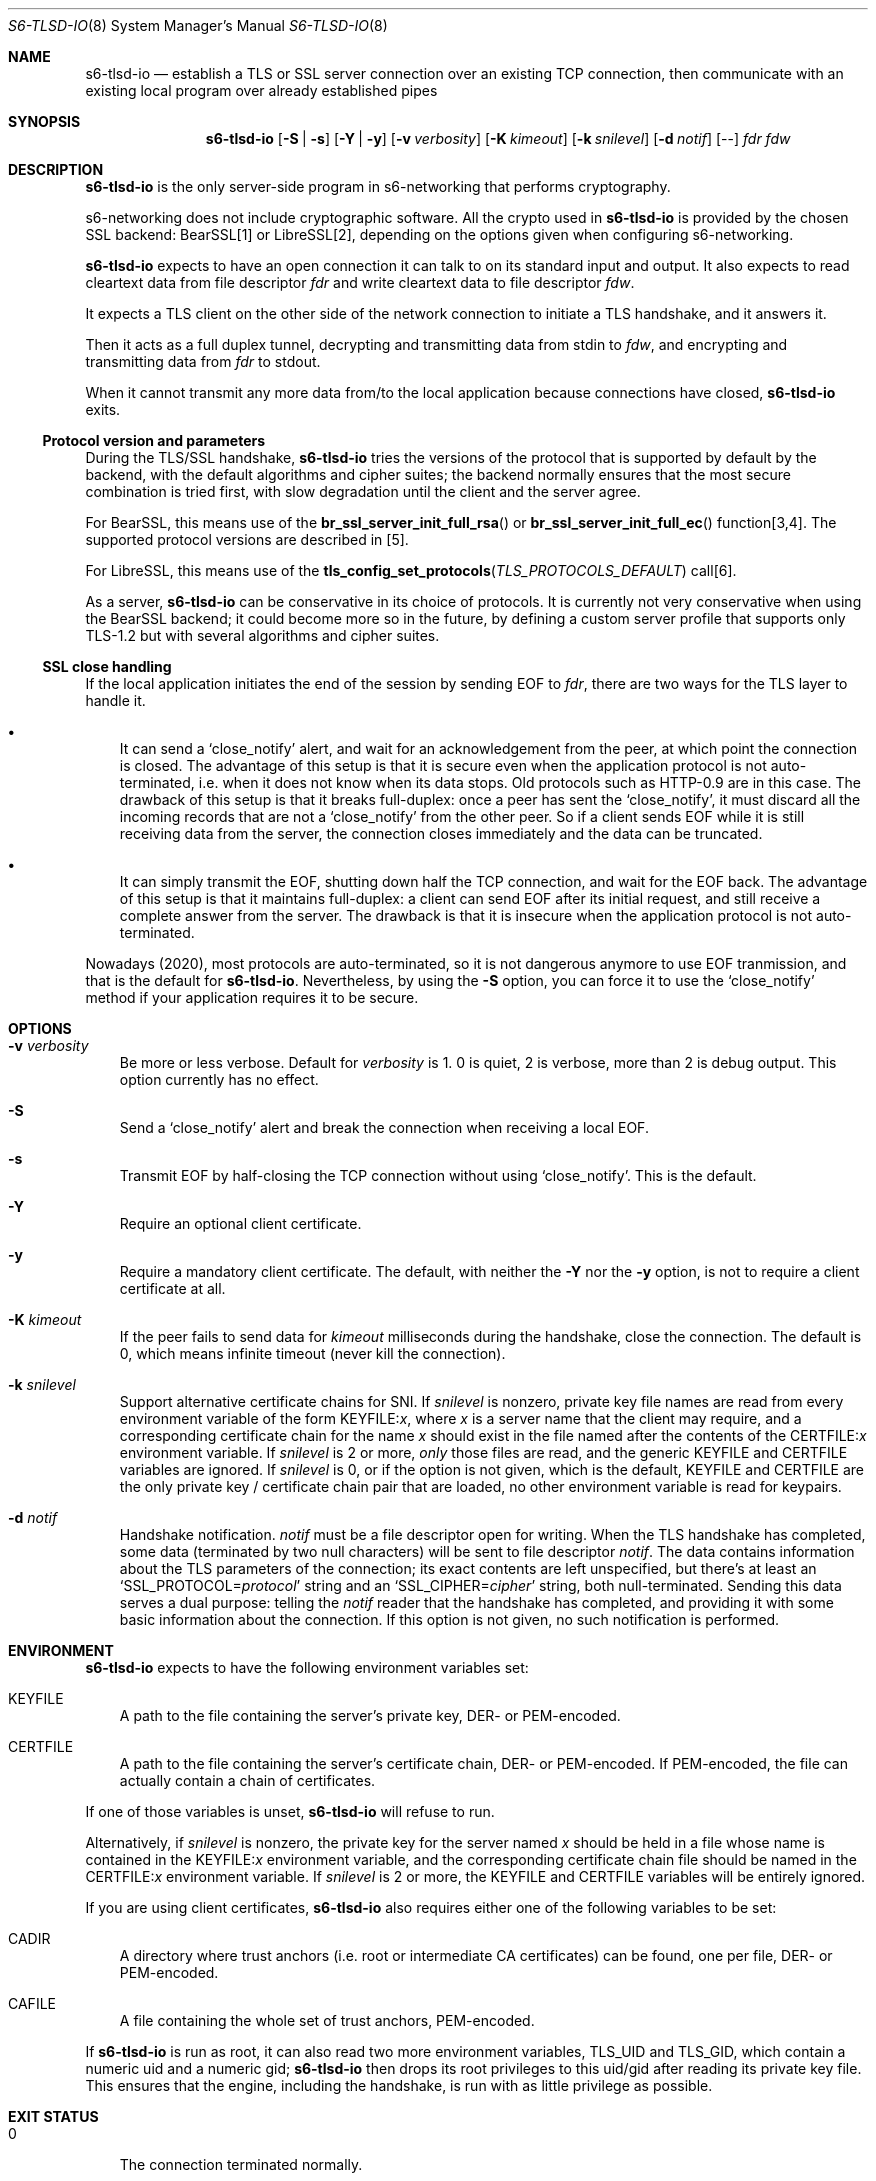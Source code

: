 .Dd September 29, 2021
.Dt S6-TLSD-IO 8
.Os
.Sh NAME
.Nm s6-tlsd-io
.Nd establish a TLS or SSL server connection over an existing TCP connection, then
communicate with an existing local program over already established pipes
.Sh SYNOPSIS
.Nm
.Op Fl S | Fl s
.Op Fl Y | Fl y
.Op Fl v Ar verbosity
.Op Fl K Ar kimeout
.Op Fl k Ar snilevel
.Op Fl d Ar notif
.Op --
.Ar fdr
.Ar fdw
.Sh DESCRIPTION
.Nm
is the only server-side program in s6-networking that performs
cryptography.
.Pp
s6-networking does not include cryptographic software.
All the crypto used in
.Nm
is provided by the chosen SSL backend: BearSSL[1] or LibreSSL[2],
depending on the options given when configuring s6-networking.
.Pp
.Nm
expects to have an open connection it can talk to on its standard
input and output.
It also expects to read cleartext data from file descriptor
.Ar fdr
and write cleartext data to file descriptor
.Ar fdw .
.Pp
It expects a TLS client on the other side of the network connection to
initiate a TLS handshake, and it answers it.
.Pp
Then it acts as a full duplex tunnel, decrypting and transmitting data
from stdin to
.Ar fdw ,
and encrypting and transmitting data from
.Ar fdr
to stdout.
.Pp
When it cannot transmit any more data from/to the local application
because connections have closed,
.Nm
exits.
.Ss Protocol version and parameters
During the TLS/SSL handshake,
.Nm
tries the versions of the protocol that is supported by default by the
backend, with the default algorithms and cipher suites; the backend
normally ensures that the most secure combination is tried first, with
slow degradation until the client and the server agree.
.Pp
For BearSSL, this means use of the
.Fn br_ssl_server_init_full_rsa
or
.Fn br_ssl_server_init_full_ec
function[3,4].
The supported protocol versions are described in [5].
.Pp
For LibreSSL, this means use of the
.Fn tls_config_set_protocols TLS_PROTOCOLS_DEFAULT
call[6].
.Pp
As a server,
.Nm
can be conservative in its choice of protocols.
It is currently not very conservative when using the BearSSL backend;
it could become more so in the future, by defining a custom server
profile that supports only TLS-1.2 but with several algorithms and
cipher suites.
.Ss SSL close handling
If the local application initiates the end of the session by sending
EOF to
.Ar fdr ,
there are two ways for the TLS layer to handle it.
.Bl -bullet -width x
.It
It can send a
.Ql close_notify
alert, and wait for an acknowledgement from the peer, at which point
the connection is closed.
The advantage of this setup is that it is secure even when the
application protocol is not auto-terminated, i.e.  when it does not
know when its data stops.
Old protocols such as HTTP-0.9 are in this case.
The drawback of this setup is that it breaks full-duplex: once a peer
has sent the
.Ql close_notify ,
it must discard all the incoming records that are not a
.Ql close_notify
from the other peer.
So if a client sends EOF while it is still receiving data from the
server, the connection closes immediately and the data can be
truncated.
.It
It can simply transmit the EOF, shutting down half the TCP connection,
and wait for the EOF back.
The advantage of this setup is that it maintains full-duplex: a client
can send EOF after its initial request, and still receive a complete
answer from the server.
The drawback is that it is insecure when the application
protocol is not auto-terminated.
.El
.Pp
Nowadays (2020), most protocols are auto-terminated, so it is not
dangerous anymore to use EOF tranmission, and that is the default for
.Nm .
Nevertheless, by using the
.Fl S
option, you can force it to use the
.Ql close_notify
method if your application requires it to be secure.
.Sh OPTIONS
.Bl -tag -width x
.It Fl v Ar verbosity
Be more or less verbose.
Default for
.Ar verbosity
is 1.
0 is quiet, 2 is verbose, more than 2 is debug output.
This option currently has no effect.
.It Fl S
Send a
.Ql close_notify
alert and break the connection when receiving a local EOF.
.It Fl s
Transmit EOF by half-closing the TCP connection without using
.Ql close_notify .
This is the default.
.It Fl Y
Require an optional client certificate.
.It Fl y
Require a mandatory client certificate.
The default, with neither the
.Fl Y
nor the
.Fl y
option, is not to require a client certificate at all.
.It Fl K Ar kimeout
If the peer fails to send data for
.Ar kimeout
milliseconds during the handshake, close the connection.
The default is 0, which means infinite timeout (never kill the
connection).
.It Fl k Ar snilevel
Support alternative certificate chains for SNI.
If
.Ar snilevel
is nonzero, private key file names are read from every environment
variable of the form
.Ev KEYFILE\&: Ns Ar x ,
where
.Ar x
is a server name that the client may require, and a corresponding
certificate chain for the name
.Ar x
should exist in the file named after the contents of the
.Ev CERTFILE\&: Ns Ar x
environment variable.
If
.Ar snilevel
is 2 or more,
.Em only
those files are read, and the generic
.Ev KEYFILE
and
.Ev CERTFILE
variables are ignored.
If
.Ar snilevel
is 0, or if the option is not given, which is the default,
.Ev KEYFILE
and
.Ev CERTFILE
are the only private key / certificate chain pair that are loaded, no
other environment variable is read for keypairs.
.It Fl d Ar notif
Handshake notification.
.Ar notif
must be a file descriptor open for writing.
When the TLS handshake has completed, some data (terminated by two
null characters) will be sent to file descriptor
.Ar notif .
The data contains information about the TLS parameters of the
connection; its exact contents are left unspecified, but there's at
least an
.Ql SSL_PROTOCOL= Ns Ar protocol
string and an
.Ql SSL_CIPHER= Ns Ar cipher
string, both null-terminated.
Sending this data serves a dual purpose: telling the
.Ar notif
reader that the handshake has completed, and providing it with some
basic information about the connection.
If this option is not given, no such notification is performed.
.El
.Sh ENVIRONMENT
.Nm
expects to have the following environment variables set:
.Bl -tag -width x
.It Ev KEYFILE
A path to the file containing the server's private key, DER- or
PEM-encoded.
.It Ev CERTFILE
A path to the file containing the server's certificate chain, DER- or
PEM-encoded.
If PEM-encoded, the file can actually contain a chain of certificates.
.El
.Pp
If one of those variables is unset,
.Nm
will refuse to run.
.Pp
Alternatively, if
.Ar snilevel
is nonzero, the private key for the server named
.Ar x
should be held in a file whose name is contained in the
.Ev KEYFILE\&: Ns Ar x
environment variable, and the corresponding certificate chain file
should be named in the
.Ev CERTFILE\&: Ns Ar x
environment variable.
If
.Ar snilevel
is 2 or more, the
.Ev KEYFILE
and
.Ev CERTFILE
variables will be entirely ignored.
.Pp
If you are using client certificates,
.Nm
also requires either one of the following variables to be set:
.Bl -tag -width x
.It Ev CADIR
A directory where trust anchors (i.e. root or intermediate CA
certificates) can be found, one per file, DER- or PEM-encoded.
.It Ev CAFILE
A file containing the whole set of trust anchors, PEM-encoded.
.El
.Pp
If
.Nm
is run as root, it can also read two more environment variables,
.Ev TLS_UID
and
.Ev TLS_GID ,
which contain a numeric uid and a numeric gid;
.Nm
then drops its root privileges to this uid/gid after reading its
private key file.
This ensures that the engine, including the handshake, is run with as
little privilege as possible.
.Sh EXIT STATUS
.Bl -tag -width x
.It 0
The connection terminated normally.
.It 96
Error while configuring the TLS context - for instance, invalid
private key or server certificate files.
.It 97
Error while setting up the TLS server engine.
.It 98
TLS error while running the engine.
.It 100
Wrong usage.
.It 111
System call failed.
.El
.Sh SEE ALSO
.Xr s6-tls 7 ,
.Xr s6-tlsc 8 ,
.Xr s6-tlsc-io 8 ,
.Xr s6-tlsclient 8 ,
.Xr s6-tlsd 8 ,
.Xr s6-tlsserver 8 ,
.Xr s6-ucspitlsc 8 ,
.Xr s6-ucspitlsd 8
.Pp
[1]
.Lk https://bearssl.org/
.Pp
[2]
.Lk https://www.libressl.org/
.Pp
[3]
.Lk https://bearssl.org/apidoc/bearssl__ssl_8h.html#a76293c81c4624c58254a62be7b2d5e79
.Pp
[4]
.Lk https://bearssl.org/apidoc/bearssl__ssl_8h.html#a592b2af27b2f6b9389aac854fb0b783a
.Pp
[5]
.Lk https://bearssl.org/support.html#supported-versions
.Pp
[6]
.Lk https://man.openbsd.org/OpenBSD-current/man3/tls_config_set_protocols.3
.Pp
This man page is ported from the authoritative documentation at:
.Lk https://skarnet.org/software/s6-networking/s6-tlsd-io.html
.Sh AUTHORS
.An Laurent Bercot
.An Alexis Ao Mt flexibeast@gmail.com Ac (man page port)
